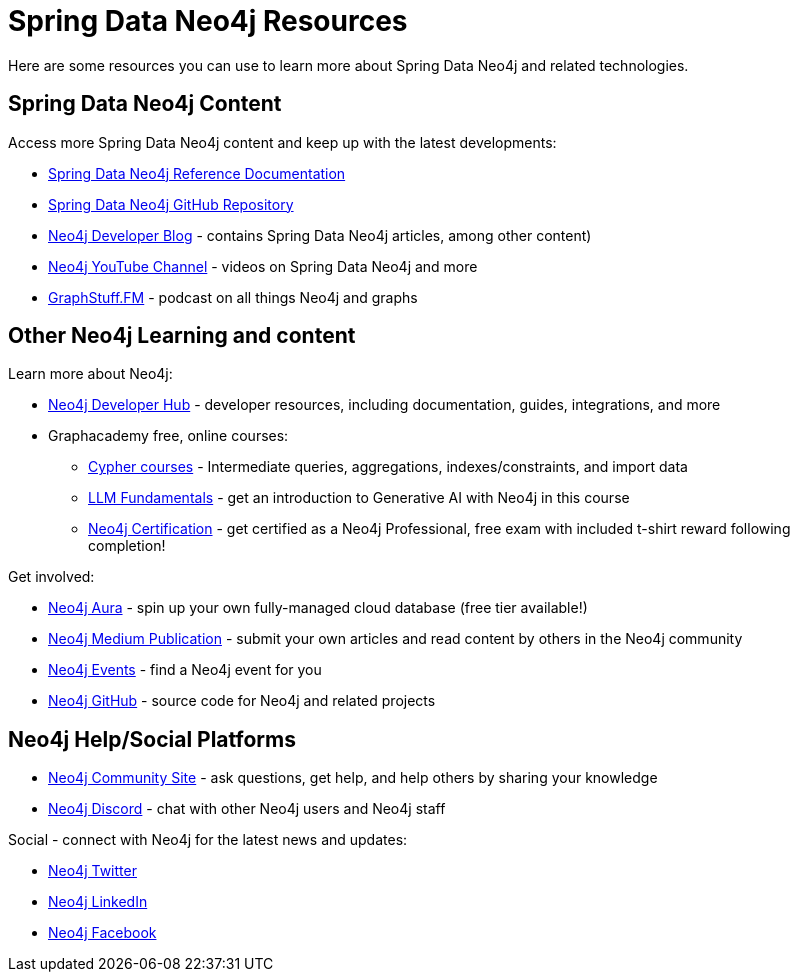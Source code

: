 = Spring Data Neo4j Resources
:order: 2
:type: lesson

Here are some resources you can use to learn more about Spring Data Neo4j and related technologies.

== Spring Data Neo4j Content

Access more Spring Data Neo4j content and keep up with the latest developments:

* https://docs.spring.io/spring-data/neo4j/reference/[Spring Data Neo4j Reference Documentation^]
* https://github.com/spring-projects/spring-data-neo4j[Spring Data Neo4j GitHub Repository^]
* https://neo4j.com/developer-blog/[Neo4j Developer Blog^] - contains Spring Data Neo4j articles, among other content)
* https://www.youtube.com/@neo4j[Neo4j YouTube Channel^] - videos on Spring Data Neo4j and more
* https://graphstuff.fm/[GraphStuff.FM^] - podcast on all things Neo4j and graphs

== Other Neo4j Learning and content

Learn more about Neo4j:

* https://neo4j.com/developer/[Neo4j Developer Hub^] - developer resources, including documentation, guides, integrations, and more
* Graphacademy free, online courses:
** https://graphacademy.neo4j.com/categories/cypher/[Cypher courses^] - Intermediate queries, aggregations, indexes/constraints, and import data
** https://graphacademy.neo4j.com/courses/llm-fundamentals/[LLM Fundamentals^] - get an introduction to Generative AI with Neo4j in this course
** https://graphacademy.neo4j.com/courses/neo4j-certification/[Neo4j Certification^] - get certified as a Neo4j Professional, free exam with included t-shirt reward following completion!

Get involved:

* https://neo4j.com/cloud/platform/aura-graph-database/?ref=nav-get-started-cta[Neo4j Aura^] - spin up your own fully-managed cloud database (free tier available!)
* https://medium.com/neo4j[Neo4j Medium Publication^] - submit your own articles and read content by others in the Neo4j community
* https://neo4j.com/events/[Neo4j Events^] - find a Neo4j event for you
* https://github.com/neo4j[Neo4j GitHub^] - source code for Neo4j and related projects

== Neo4j Help/Social Platforms

* https://community.neo4j.com/[Neo4j Community Site^] - ask questions, get help, and help others by sharing your knowledge
* https://discord.com/servers/neo4j-787399249741479977[Neo4j Discord^] - chat with other Neo4j users and Neo4j staff

Social - connect with Neo4j for the latest news and updates:

* https://twitter.com/neo4j[Neo4j Twitter^]
* https://www.linkedin.com/company/neo4j/[Neo4j LinkedIn^]
* https://www.facebook.com/neo4j.graph.database[Neo4j Facebook^]